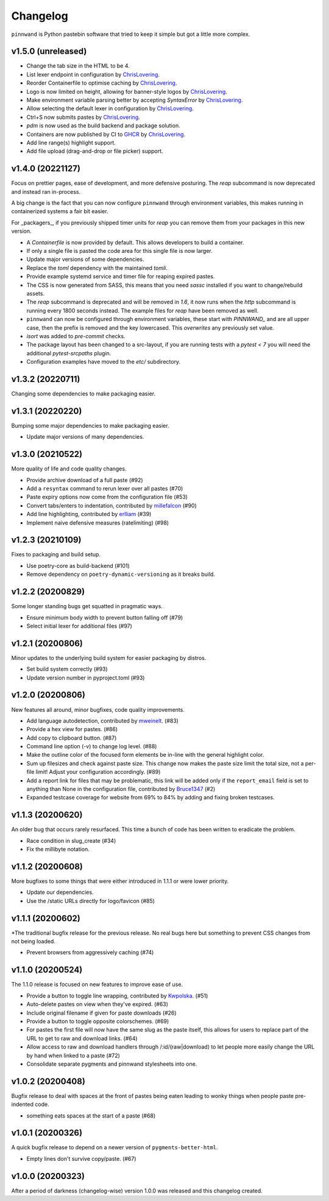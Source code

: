 Changelog
#########

``pinnwand`` is Python pastebin software that tried to keep it simple but got
a little more complex.

v1.5.0 (unreleased)
*******************
* Change the tab size in the HTML to be 4.
* List lexer endpoint in configuration by ChrisLovering_.
* Reorder Containerfile to optimise caching by ChrisLovering_.
* Logo is now limited on height, allowing for banner-style logos by ChrisLovering_.
* Make environment variable parsing better by accepting `SyntaxError` by ChrisLovering_.
* Allow selecting the default lexer in configuration by ChrisLovering_.
* Ctrl+S now submits pastes by ChrisLovering_.
* `pdm` is now used as the build backend and package solution.
* Containers are now published by CI to GHCR_ by ChrisLovering_.
* Add line range(s) highlight support.
* Add file upload (drag-and-drop or file picker) support.

v1.4.0 (20221127)
*****************
Focus on prettier pages, ease of development, and more defensive posturing. The
`reap` subcommand is now deprecated and instead ran in-process.

A big change is the fact that you can now configure ``pinnwand`` through
environment variables, this makes running in containerized systems a fair bit
easier.

For _packagers_, if you previously shipped timer units for `reap` you can remove
them from your packages in this new version.

* A `Containerfile` is now provided by default. This allows developers to build
  a container.
* If only a single file is pasted the code area for this single file is now
  larger.
* Update major versions of some dependencies.
* Replace the `toml` dependency with the maintained `tomli`.
* Provide example systemd service and timer file for reaping expired pastes.
* The CSS is now generated from SASS, this means that you need `sassc`
  installed if you want to change/rebuild assets.
* The `reap` subcommand is deprecated and will be removed in `1.6`, it now
  runs when the `http` subcommand is running every 1800 seconds instead. The
  example files for `reap` have been removed as well.
* ``pinnwand`` can now be configured through environment variables, these
  start with `PINNWAND_` and are all upper case, then the prefix is removed
  and the key lowercased. This *overwrites* any previously set value.
* `isort` was added to `pre-commit` checks.
* The package layout has been changed to a src-layout, if you are running tests
  with a `pytest < 7` you will need the additional `pytest-srcpaths` plugin.
* Configuration examples have moved to the `etc/` subdirectory.

v1.3.2 (20220711)
*****************
Changing some dependencies to make packaging easier.

v1.3.1 (20220220)
*****************
Bumping some major dependencies to make packaging easier.

* Update major versions of many dependencies.

v1.3.0 (20210522)
*****************
More quality of life and code quality changes.

* Provide archive download of a full paste (#92)
* Add a ``resyntax`` command to rerun lexer over all pastes (#70)
* Paste expiry options now come from the configuration file (#53)
* Convert tabs/enters to indentation, contributed by millefalcon_ (#90)
* Add line highlighting, contributed by erlliam_ (#39)
* Implement naive defensive measures (ratelimiting) (#98)

v1.2.3 (20210109)
*****************
Fixes to packaging and build setup.

* Use poetry-core as build-backend (#101)
* Remove dependency on ``poetry-dynamic-versioning`` as it breaks build.

v1.2.2 (20200829)
*****************
Some longer standing bugs get squatted in pragmatic ways.

* Ensure minimum body width to prevent button falling off (#79)
* Select initial lexer for additional files (#97)

v1.2.1 (20200806)
*****************
Minor updates to the underlying build system for easier packaging by
distros.

* Set build system correctly (#93)
* Update version number in pyproject.toml (#93)

v1.2.0 (20200806)
*****************
New features all around, minor bugfixes, code quality improvements.

* Add language autodetection, contributed by mweinelt_. (#83)
* Provide a hex view for pastes. (#86)
* Add copy to clipboard button. (#87)
* Command line option (-v) to change log level. (#88)
* Make the outline color of the focused form elements be in-line with the
  general highlight color.
* Sum up filesizes and check against paste size. This change now makes the
  paste size limit the total size, not a per-file limit! Adjust your
  configuration accordingly. (#89)
* Add a report link for files that may be problematic, this link will be
  added only if the ``report_email`` field is set to anything than None in the
  configuration file, contributed by Bruce1347_ (#2)
* Expanded testcase coverage for website from 69% to 84% by adding and fixing
  broken testcases.

v1.1.3 (20200620)
*****************
An older bug that occurs rarely resurfaced. This time a bunch of code has been
written to eradicate the problem.

* Race condition in slug_create (#34)
* Fix the millibyte notation.

v1.1.2 (20200608)
*****************
More bugfixes to some things that were either introduced in 1.1.1 or were
lower priority.

* Update our dependencies.
* Use the /static URLs directly for logo/favicon (#85)

v1.1.1 (20200602)
*****************
*The traditional bugfix release for the previous release. No real bugs here
but something to prevent CSS changes from not being loaded.

* Prevent browsers from aggressively caching (#74)

v1.1.0 (20200524)
*****************
The 1.1.0 release is focused on new features to improve ease of use.

* Provide a button to toggle line wrapping, contributed by Kwpolska_. (#51)
* Auto-delete pastes on view when they've expired. (#63)
* Include original filename if given for paste downloads (#26)
* Provide a button to toggle opposite colorschemes. (#69)
* For pastes the first file will now have the same slug as the paste itself,
  this allows for users to replace part of the URL to get to raw and download
  links. (#64)
* Allow access to raw and download handlers through /:id/(raw|download) to
  let people more easily change the URL by hand when linked to a paste (#72)
* Consolidate separate pygments and pinnwand stylesheets into one.

v1.0.2 (20200408)
*****************

Bugfix release to deal with spaces at the front of pastes being eaten leading
to wonky things when people paste pre-indented code.

* something eats spaces at the start of a paste (#68)

v1.0.1 (20200326)
*****************

A quick bugfix release to depend on a newer version of ``pygments-better-html``.

* Empty lines don't survive copy/paste. (#67)

v1.0.0 (20200323)
*****************

After a period of darkness (changelog-wise) version 1.0.0 was released and this
changelog created.

.. _Kwpolska: https://github.com/Kwpolska
.. _mweinelt: https://github.com/mweinelt
.. _Bruce1347: https://github.com/Bruce1347
.. _millefalcon: https://github.com/millefalcon
.. _erlliam: https://github.com/erlliam
.. _ChrisLovering: https://github.com/ChrisLovering
.. _GHCR: https://ghcr.io/supakeen/pinnwand
